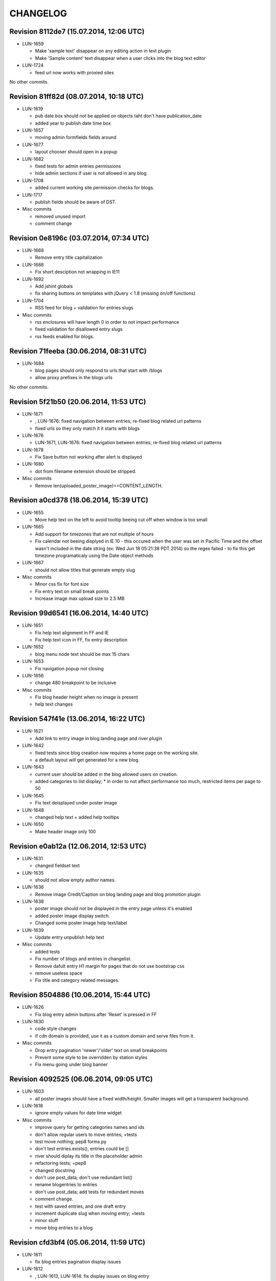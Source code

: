 CHANGELOG
=========

Revision 8112de7 (15.07.2014, 12:06 UTC)
----------------------------------------

* LUN-1659

  * Make 'sample text' disappear on any editing action in text plugin
  * Make 'Sample content' text disappear when a user clicks into the blog text editor

* LUN-1724

  * feed url now works with proxied sites

No other commits.

Revision 81ff82d (08.07.2014, 10:18 UTC)
----------------------------------------

* LUN-1619

  * pub date box should not be applied on objects taht don't have publication_date
  * added year to publish date time box

* LUN-1657

  * moving admin formfields fields around

* LUN-1677

  * layout chooser should open in a popup

* LUN-1682

  * fixed tests for admin entries permissions
  * hide admin sections if user is not allowed in any blog

* LUN-1708

  * added current working site permission checks for blogs.

* LUN-1717

  * publish fields should be aware of DST.

* Misc commits

  * removed unused import
  * comment change

Revision 0e8196c (03.07.2014, 07:34 UTC)
----------------------------------------

* LUN-1668

  * Remove entry title capitalization

* LUN-1688

  * Fix short desciption not wrapping in IE11

* LUN-1692

  * Add jshint globals
  * fix sharing buttons on templates with jQuery < 1.8 (missing on/off functions)

* LUN-1704

  * RSS feed for blog + validation for entries slugs

* Misc commits

  * rss enclosures will have length 0 in order to not impact performance
  * fixed validation for disallowed entry slugs
  * rss feeds enabled for blogs.

Revision 71feeba (30.06.2014, 08:31 UTC)
----------------------------------------

* LUN-1684

  * blog pages should only respond to urls that start with /blogs
  * allow proxy prefixes in the blogs urls

No other commits.

Revision 5f21b50 (20.06.2014, 11:53 UTC)
----------------------------------------

* LUN-1671

  * , LUN-1676: fixed navigation between entries; re-fixed blog related url patterns
  * fixed urls so they only match it it starts with blogs

* LUN-1676

  * LUN-1671, LUN-1676: fixed navigation between entries; re-fixed blog related url patterns

* LUN-1678

  * Fix Save button not working after alert is displayed

* LUN-1680

  * dot from filename extension should be stripped.

* Misc commits

  * Remove len(uploaded_poster_image)==CONTENT_LENGTH.

Revision a0cd378 (18.06.2014, 15:39 UTC)
----------------------------------------

* LUN-1655

  * Move help text on the left to avoid tooltip beeing cut off when window is too small

* LUN-1665

  * Add support for timezones that are not multiple of hours
  * Fix calendar not beeing displyed in IE 10 - this occured when the user was set in Pacific Time and the offset wasn't included in   the date string (ex: Wed Jun 18 05:21:38 PDT 2014) so the regex failed - to fix this get timezone programaticaly using the Date object methods

* LUN-1667

  * should not allow titles that generate empty slug

* Misc commits

  * Minor css fix for font size
  * Fix entry text on small break points
  * Increase image max upload size to 2.5 MB

Revision 99d6541 (16.06.2014, 14:40 UTC)
----------------------------------------

* LUN-1651

  * Fix help text alignment in FF and IE
  * Fix help text icon in FF, fix entry description

* LUN-1652

  * blog menu node text should be max 15 chars

* LUN-1653

  * Fix navigation popup not closing

* LUN-1656

  * change 480 breakpoint to be inclusive

* Misc commits

  * Fix blog header height when no image is present
  * help text changes

Revision 547f41e (13.06.2014, 16:22 UTC)
----------------------------------------

* LUN-1621

  * Add link to entry image in blog landing page and river plugin

* LUN-1642

  * fixed tests since blog creation now requires a home page on the working site.
  * a default layout will get generated for a new blog.

* LUN-1643

  * current user should be added in the blog allowed users on creation.
  * added categories to list display; * in order to not affect performance too much, restricted items per page to 50

* LUN-1645

  * Fix text deisplayed under poster image

* LUN-1648

  * changed help text + added help tooltips

* LUN-1650

  * Make header image only 100

Revision e0ab12a (12.06.2014, 12:53 UTC)
----------------------------------------

* LUN-1631

  * changed fieldset text

* LUN-1635

  * should not allow empty author names.

* LUN-1636

  * Remove image Credit/Caption on blog landing page and blog promotion plugin

* LUN-1638

  * poster image should not be displayed in the entry page unless it's enabled
  * added poster image display switch.
  * Changed some poster image help text/label

* LUN-1639

  * Update entry unpublish help text

* Misc commits

  * added tests
  * Fix number of blogs and entries in changelist.
  * Remove dafult entry H1 margin for pages that do not use bootstrap css
  * remove useless space
  * Fix title and category related messages.

Revision 8504886 (10.06.2014, 15:44 UTC)
----------------------------------------

* LUN-1626

  * Fix blog entry admin buttons after 'Reset' is pressed in FF

* LUN-1630

  * code style changes
  * if cdn domain is provided, use it as a custom domain and serve files from it.

* Misc commits

  * Drop entry pagination 'newer'/'older' text on small breakpoints
  * Prevent some style to be overridden by station styles
  * Fix menu going under blog banner

Revision 4092525 (06.06.2014, 09:05 UTC)
----------------------------------------

* LUN-1603

  * all poster images should have a fixed width/height. Smaller images will get a transparent background.

* LUN-1618

  * ignore empty values for date time widget

* Misc commits

  * improve query for getting categories names and ids
  * don't allow regular users to move entries; +tests
  * test move nothing; pep8 forms.py
  * don't test entries.exists(), entries could be []
  * river should diplay its title in the placeholder admin
  * refactoring tests; +pep8
  * changed docstring
  * don't use post_data; don't use redundant list()
  * rename blogentries to entries
  * don't use post_data; add tests for redundant moves
  * comment change.
  * test with saved entries, and one draft entry
  * increment duplicate slug when moving entry; +tests
  * minor stuff
  * move blog entries to a blog

Revision cfd3bf4 (05.06.2014, 11:59 UTC)
----------------------------------------

* LUN-1611

  * fix blog entries pagination display issues

* LUN-1612

  * , LUN-1613, LUN-1614: fix display issues on blog entry

* LUN-1613

  * LUN-1612, LUN-1613, LUN-1614: fix display issues on blog entry

* LUN-1614

  * LUN-1612, LUN-1613, LUN-1614: fix display issues on blog entry

* LUN-1620

  * Show title instead of description, remove date in entry footer

No other commits.

Revision 88c7b30 (03.06.2014, 10:37 UTC)
----------------------------------------

* LUN-1592

  * changed widget for categories in blgo river plugin.

* LUN-1594

  * fixed getting last position in the root nodes.

* LUN-1595

  * added momentjs to blog entry admin in order for the date string to be parsed correctly.

* LUN-1598

  * Fix prev/next not displayed side by side in FF

* LUN-1599

  * URL encode params for social plugins

* LUN-1601

  * Fix entry author field not expanding for long author list

* LUN-1604

  * Use escape() instead of escapejs() to HTML escape menu preview HMTL

No other commits.

Revision fe37dbb (02.06.2014, 12:24 UTC)
----------------------------------------

* LUN-1588

  * Fix blog river entry template

* LUN-1589

  * comment out search box
  * Remove search box from blog

* LUN-1590

  * Added site domain in the view on site url.

* LUN-1593

  * Improve blog river loading experince, fix 'Read more' button
  * move blog targeting js to css block

* LUN-1595

  * toLocaleString does not seem to work on all browsers. Fixed by using toString.

* Misc commits

  * Make sure blog css is not overidden by station custom css

Revision d23fb64 (30.05.2014, 08:52 UTC)
----------------------------------------

Changelog history starts here.
